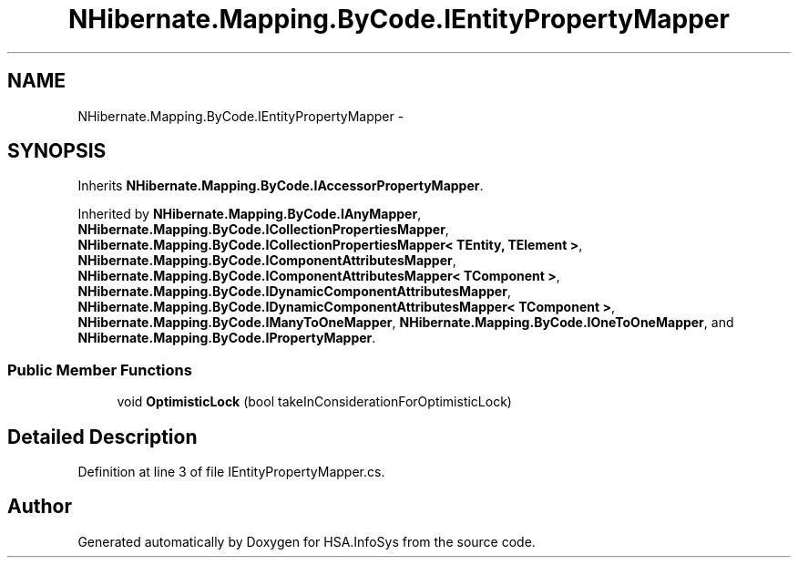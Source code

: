 .TH "NHibernate.Mapping.ByCode.IEntityPropertyMapper" 3 "Fri Jul 5 2013" "Version 1.0" "HSA.InfoSys" \" -*- nroff -*-
.ad l
.nh
.SH NAME
NHibernate.Mapping.ByCode.IEntityPropertyMapper \- 
.SH SYNOPSIS
.br
.PP
.PP
Inherits \fBNHibernate\&.Mapping\&.ByCode\&.IAccessorPropertyMapper\fP\&.
.PP
Inherited by \fBNHibernate\&.Mapping\&.ByCode\&.IAnyMapper\fP, \fBNHibernate\&.Mapping\&.ByCode\&.ICollectionPropertiesMapper\fP, \fBNHibernate\&.Mapping\&.ByCode\&.ICollectionPropertiesMapper< TEntity, TElement >\fP, \fBNHibernate\&.Mapping\&.ByCode\&.IComponentAttributesMapper\fP, \fBNHibernate\&.Mapping\&.ByCode\&.IComponentAttributesMapper< TComponent >\fP, \fBNHibernate\&.Mapping\&.ByCode\&.IDynamicComponentAttributesMapper\fP, \fBNHibernate\&.Mapping\&.ByCode\&.IDynamicComponentAttributesMapper< TComponent >\fP, \fBNHibernate\&.Mapping\&.ByCode\&.IManyToOneMapper\fP, \fBNHibernate\&.Mapping\&.ByCode\&.IOneToOneMapper\fP, and \fBNHibernate\&.Mapping\&.ByCode\&.IPropertyMapper\fP\&.
.SS "Public Member Functions"

.in +1c
.ti -1c
.RI "void \fBOptimisticLock\fP (bool takeInConsiderationForOptimisticLock)"
.br
.in -1c
.SH "Detailed Description"
.PP 
Definition at line 3 of file IEntityPropertyMapper\&.cs\&.

.SH "Author"
.PP 
Generated automatically by Doxygen for HSA\&.InfoSys from the source code\&.
